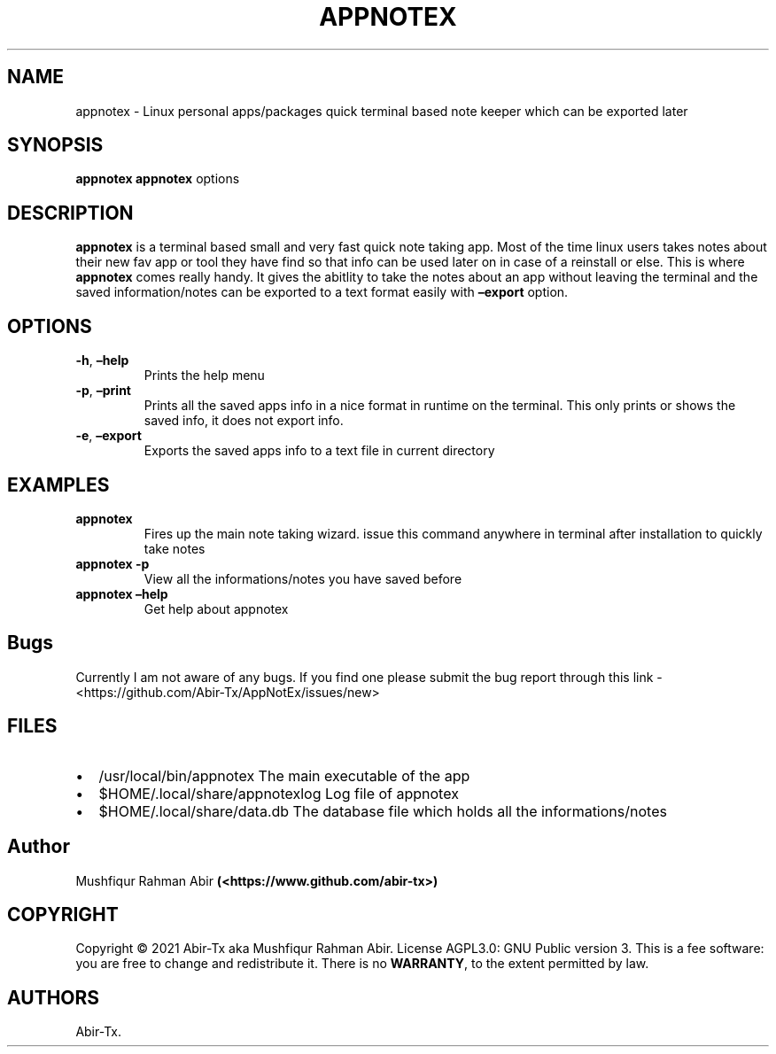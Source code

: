 .\" Automatically generated by Pandoc 2.5
.\"
.TH "APPNOTEX" "1" "May 2021" "appnotex 0.9.0" ""
.hy
.SH NAME
.PP
appnotex \- Linux personal apps/packages quick terminal based note
keeper which can be exported later
.SH SYNOPSIS
.PP
\f[B]appnotex\f[R] \f[B]appnotex\f[R] options
.SH DESCRIPTION
.PP
\f[B]appnotex\f[R] is a terminal based small and very fast quick note
taking app.
Most of the time linux users takes notes about their new fav app or tool
they have find so that info can be used later on in case of a reinstall
or else.
This is where \f[B]appnotex\f[R] comes really handy.
It gives the abitlity to take the notes about an app without leaving the
terminal and the saved information/notes can be exported to a text
format easily with \f[B]\[en]export\f[R] option.
.SH OPTIONS
.TP
.B \f[B]\-h\f[R], \f[B]\[en]help\f[R]
Prints the help menu
.TP
.B \f[B]\-p\f[R], \f[B]\[en]print\f[R]
Prints all the saved apps info in a nice format in runtime on the
terminal.
This only prints or shows the saved info, it does not export info.
.TP
.B \f[B]\-e\f[R], \f[B]\[en]export\f[R]
Exports the saved apps info to a text file in current directory
.SH EXAMPLES
.TP
.B \f[B]appnotex\f[R]
Fires up the main note taking wizard.
issue this command anywhere in terminal after installation to quickly
take notes
.TP
.B \f[B]appnotex \-p\f[R]
View all the informations/notes you have saved before
.TP
.B \f[B]appnotex \[en]help\f[R]
Get help about appnotex
.SH Bugs
.PP
Currently I am not aware of any bugs.
If you find one please submit the bug report through this link \-
<https://github.com/Abir-Tx/AppNotEx/issues/new>
.SH FILES
.IP \[bu] 2
/usr/local/bin/appnotex The main executable of the app
.IP \[bu] 2
$HOME/.local/share/appnotexlog Log file of appnotex
.IP \[bu] 2
$HOME/.local/share/data.db The database file which holds all the
informations/notes
.SH Author
.PP
Mushfiqur Rahman Abir \f[B](<https://www.github.com/abir-tx>)\f[R]
.SH COPYRIGHT
.PP
Copyright \[co] 2021 Abir\-Tx aka Mushfiqur Rahman Abir.
License AGPL3.0: GNU Public version 3.
This is a fee software: you are free to change and redistribute it.
There is no \f[B]WARRANTY\f[R], to the extent permitted by law.
.SH AUTHORS
Abir\-Tx.
